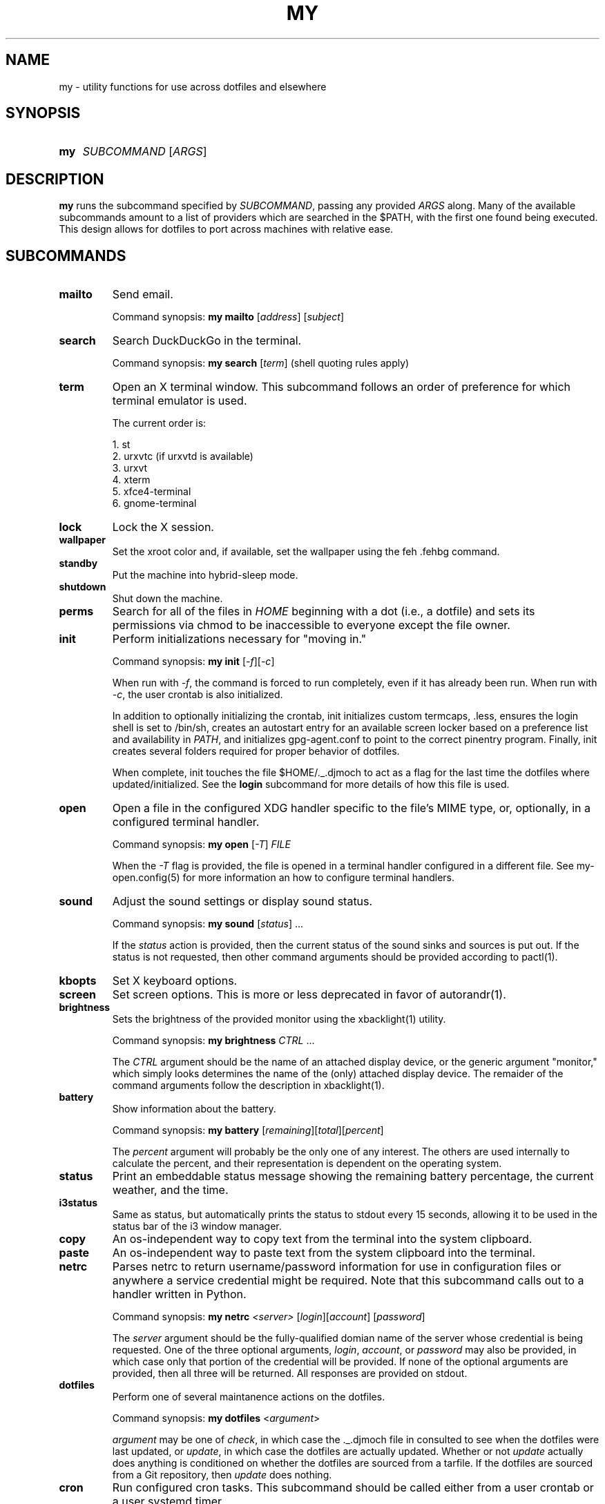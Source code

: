 .TH MY 1 "September 2019" "djmoch 0.0" "DJMOCH Commands Manual"
.SH NAME
my \- utility functions for use across dotfiles and elsewhere
.SH SYNOPSIS
.SY my
\fISUBCOMMAND\fR [\fIARGS\fR]
.YS
.SH DESCRIPTION
\fBmy\fR runs the subcommand specified by \fISUBCOMMAND\/\fR, passing any provided
\fIARGS\/\fR along. Many of the available subcommands amount to a list of providers
which are searched in the $PATH, with the first one found being executed. This
design allows for dotfiles to port across machines with relative ease.
.SH SUBCOMMANDS
.PP
.TP
\fBmailto\fR
Send email.
.sp
Command synopsis: \fBmy\fR \fBmailto\fR [\fIaddress\fR]\fR [\fIsubject\fR]
.TP
\fBsearch\fR
Search DuckDuckGo in the terminal.
.sp
Command synopsis: \fBmy\fR \fBsearch\fR [\fIterm\fR] (shell quoting rules apply)
.TP
\fBterm\fR
Open an X terminal window. This subcommand follows an order of preference for which
terminal emulator is used.
.sp
The current order is:
.sp
1. st
.br
2. urxvtc (if urxvtd is available)
.br
3. urxvt
.br
4. xterm
.br
5. xfce4-terminal
.br
6. gnome-terminal
.TP
\fBlock\fR
Lock the X session.
.TP
\fBwallpaper\fR
Set the xroot color and, if available, set the wallpaper using the feh .fehbg command.
.TP
\fBstandby\fR
Put the machine into hybrid-sleep mode.
.TP
\fBshutdown\fR
Shut down the machine.
.TP
\fBperms\fR
Search for all of the files in \fIHOME\fR beginning with a dot (i.e., a dotfile) and
sets its permissions via chmod to be inaccessible to everyone except the file owner.
.TP
\fBinit\fR
Perform initializations necessary for "moving in."
.sp
Command synopsis: \fBmy\fR \fBinit\fR [\fI\-f\fR][\fI\-c\fR]
.sp
When run with \fI\-f\fR, the command is forced to run completely, even if it has
already been run. When run with \fI\-c\fR, the user crontab is also initialized.
.sp
In addition to optionally initializing the crontab, init initializes custom termcaps, .less, ensures
the login shell is set to /bin/sh, creates an autostart entry for an available screen locker based
on a preference list and availability in \fIPATH\fR, and initializes gpg-agent.conf to point to the
correct pinentry program. Finally, init creates several folders required for proper behavior of
dotfiles.
.sp
When complete, init touches the file $HOME/._.djmoch to act as a flag for the last time the dotfiles
where updated/initialized. See the \fBlogin\fR subcommand for more details of how this file is used.
.TP
\fBopen\fR
Open a file in the configured XDG handler specific to the file's MIME type, or, optionally, in a
configured terminal handler.
.sp
Command synopsis: \fBmy\fR \fBopen\fR [\fI\-T\fR] \fIFILE\fR
.sp
When the \fI\-T\fR flag is provided, the file is opened in a terminal handler configured in a
different file. See my-open.config(5) for more information an how to configure terminal handlers.
.TP
\fBsound\fR
Adjust the sound settings or display sound status.
.sp
Command synopsis: \fBmy\fR \fBsound\fR [\fIstatus\fR] ...
.sp
If the \fIstatus\fR action is provided, then the current status of the sound sinks and sources
is put out. If the status is not requested, then other command arguments should be provided
according to pactl(1).
.TP
\fBkbopts\fR
Set X keyboard options.
.TP
\fBscreen\fR
Set screen options. This is more or less deprecated in favor of autorandr(1).
.TP
\fBbrightness\fR
Sets the brightness of the provided monitor using the xbacklight(1) utility.
.sp
Command synopsis: \fBmy\fR \fBbrightness\fR \fICTRL\fR ...
.sp
The \fICTRL\fR argument should be the name of an attached display device, or the generic
argument "monitor," which simply looks determines the name of the (only) attached display
device. The remaider of the command arguments follow the description in xbacklight(1).
.TP
\fBbattery\fR
Show information about the battery.
.sp
Command synopsis: \fBmy\fR \fBbattery\fR [\fIremaining\fR][\fItotal\fR][\fIpercent\fR]
.sp
The \fIpercent\fR argument will probably be the only one of any interest. The others are
used internally to calculate the percent, and their representation is dependent on the
operating system.
.TP
\fBstatus\fR
Print an embeddable status message showing the remaining battery percentage, the current
weather, and the time.
.TP
\fBi3status\fR
Same as status, but automatically prints the status to stdout every 15 seconds, allowing
it to be used in the status bar of the i3 window manager.
.TP
\fBcopy\fR
An os-independent way to copy text from the terminal into the system clipboard.
.TP
\fBpaste\fR
An os-independent way to paste text from the system clipboard into the terminal.
.TP
\fBnetrc\fR
Parses netrc to return username/password information for use in configuration files or
anywhere a service credential might be required. Note that this subcommand calls out
to a handler written in Python.
.sp
Command synopsis: \fBmy\fR \fBnetrc\fR \fI<server>\fR [\fIlogin\fR][\fIaccount\fR]
[\fIpassword\fR]
.sp
The \fIserver\fR argument should be the fully-qualified domian name of the server whose
credential is being requested. One of the three optional arguments, \fIlogin\fR,
\fIaccount\fR, or \fIpassword\fR may also be provided, in which case only that portion
of the credential will be provided. If none of the optional arguments are provided, then
all three will be returned. All responses are provided on stdout.
.TP
\fBdotfiles\fR
Perform one of several maintanence actions on the dotfiles.
.sp
Command synopsis: \fBmy\fR \fBdotfiles\fR <\fIargument\fR>
.sp
\fIargument\fR may be one of \fIcheck\fR, in which case the ._.djmoch file in consulted
to see when the dotfiles were last updated, or \fIupdate\fR, in which case the dotfiles
are actually updated. Whether or not \fIupdate\fR actually does anything is conditioned
on whether the dotfiles are sourced from a tarfile. If the dotfiles are sourced from a
Git repository, then \fIupdate\fR does nothing.
.TP
\fBcron\fR
Run configured cron tasks. This subcommand should be called either from a user crontab
or a user systemd timer.
.sp
Command synopsis: \fBmy\fR \fBcron\fR [\fIsystemd\fR]
.sp
If the \fIsystemd\fR argument is provided, then the job output is sent to stdout,
otherwise no output is given.
.sp
Any script located in $HOME/lib/cron.d (either physically or via link) will be
executed. Note that cron scripts that are included in the dotfiles are located in
$HOME/lib/cron.avail and must be linked into cron.d before they will be
activated.
.sp
Recall that \fBinit\fR will either place an entry in the user crontab or create a user
systemd timer to call \fBmy cron\fR.
.TP
\fBlogin_async\fR
This should really be called login_sync, since it is the synchronous (i.e. blocking)
version of the login command (see \fBmy login\fR to run as a background job).
.sp
\fBlogin_async\fR will attempt to contact the dotfiles server for up to two minutes
from the point it is called. If it is able to make contact, it consults the ._.djmoch
file to see if the dotfiles have to updated in the past week. If not, it calls \fBmy
dotfiles update\fR.
.TP
\fBlogin\fR
Calls \fBmy login_async\fR as a background job.
.TP
\fBprocesses\fR
List's the current users running processes.
.PP
.SH EXIT STATUS
.PP
.TP
\fB0\fR
\fISUBCOMMAND\fR executed successfully.
.TP
\fB1\fR
Error executing \fISUBCOMMAND\fR.
.PP
.SH SEE ALSO
feh(1), chmod(1), my-open.config(5), pactl(1), autorandr(1), xbacklight(1), crontab(5),
systemd.timer(5)
